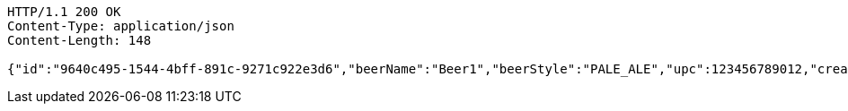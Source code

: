 [source,http,options="nowrap"]
----
HTTP/1.1 200 OK
Content-Type: application/json
Content-Length: 148

{"id":"9640c495-1544-4bff-891c-9271c922e3d6","beerName":"Beer1","beerStyle":"PALE_ALE","upc":123456789012,"createdDate":null,"lastUpdatedDate":null}
----